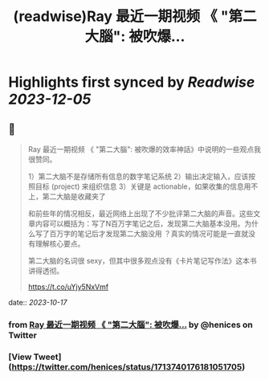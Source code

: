 :PROPERTIES:
:title: (readwise)Ray 最近一期视频 《 "第二大腦": 被吹爆...
:END:

:PROPERTIES:
:author: [[henices on Twitter]]
:full-title: "Ray 最近一期视频 《 "第二大腦": 被吹爆..."
:category: [[tweets]]
:url: https://twitter.com/henices/status/1713740176181051705
:image-url: https://pbs.twimg.com/profile_images/1553267213410349056/quQySPWc.jpg
:END:

* Highlights first synced by [[Readwise]] [[2023-12-05]]
** 📌
#+BEGIN_QUOTE
Ray 最近一期视频 《 "第二大腦": 被吹爆的效率神話》中说明的一些观点我很赞同。

1）第二大脑不是存储所有信息的数字笔记系统 
2）输出决定输入，应该按照目标 (project) 来组织信息 
3）关键是 actionable，如果收集的信息用不上，第二大脑是收藏夹了

和前些年的情况相反，最近网络上出现了不少批评第二大脑的声音。这些文章内容可以概括为：写了N百万字笔记之后，发现第二大脑基本没用。为什么写了百万字的笔记后才发现第二大脑没用 ？真实的情况可能是一直就没有理解核心要点。

第二大脑的名词很 sexy，但其中很多观点没有《卡片笔记写作法》这本书讲得透彻。

https://t.co/uYjy5NxVmf 
#+END_QUOTE
    date:: [[2023-10-17]]
*** from _Ray 最近一期视频 《 "第二大腦": 被吹爆..._ by @henices on Twitter
*** [View Tweet](https://twitter.com/henices/status/1713740176181051705)